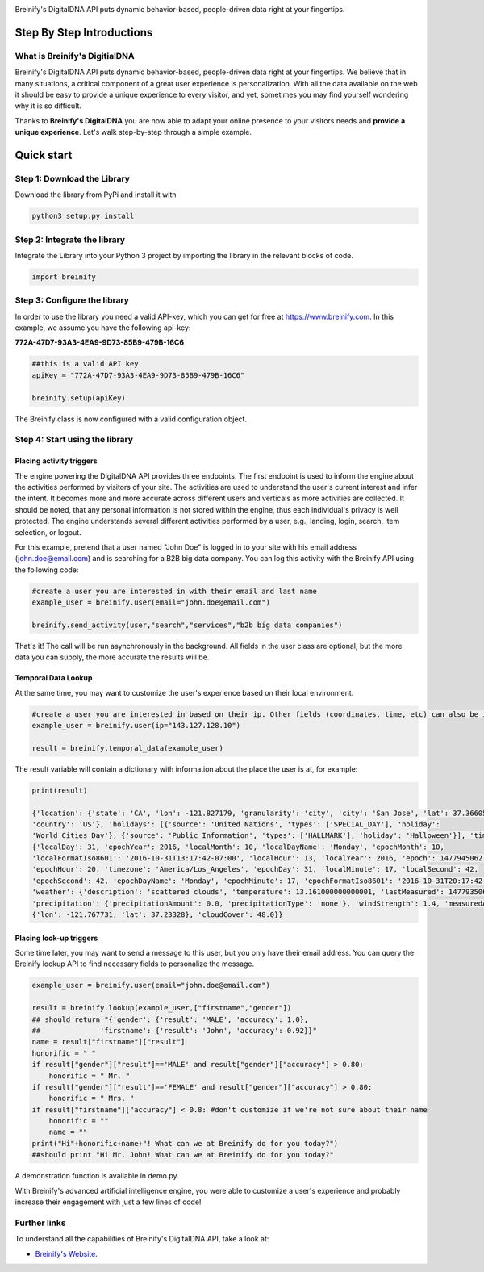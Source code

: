 .. image:: https://raw.githubusercontent.com/Breinify/brein-api-library-python/master/documentation/img/logo250px.png
    :align: center
    :alt: Breinify API Python Library

.. class:: center

Breinify's DigitalDNA API puts dynamic behavior-based, people-driven data right at your fingertips.


Step By Step Introductions
==========================

What is Breinify's DigitialDNA
------------------------------

Breinify's DigitalDNA API puts dynamic behavior-based, people-driven data right at your fingertips. We believe that in many situations, a critical component of a great user experience is personalization. With all the data available on the web it should be easy to provide a unique experience to every visitor, and yet, sometimes you may find yourself wondering why it is so difficult.

Thanks to **Breinify's DigitalDNA** you are now able to adapt your online presence to your visitors needs and **provide a unique experience**. Let's walk step-by-step through a simple example.

Quick start
===========

Step 1: Download the Library
----------------------------
Download the library from PyPi and install it with

.. code:: python

    python3 setup.py install


Step 2: Integrate the library
-----------------------------
Integrate the Library into your Python 3 project by importing the library in the relevant blocks of code.

.. code:: python

    import breinify



Step 3: Configure the library
-----------------------------

In order to use the library you need a valid API-key, which you can get for free at https://www.breinify.com. In this example, we assume you have the following api-key:

**772A-47D7-93A3-4EA9-9D73-85B9-479B-16C6**

.. code:: python

    ##this is a valid API key
    apiKey = "772A-47D7-93A3-4EA9-9D73-85B9-479B-16C6"

    breinify.setup(apiKey)

The Breinify class is now configured with a valid configuration object.


Step 4: Start using the library
-------------------------------

Placing activity triggers
^^^^^^^^^^^^^^^^^^^^^^^^^

The engine powering the DigitalDNA API provides three endpoints. The first endpoint is used to inform the engine about the activities performed by visitors of your site. The activities are used to understand the user's current interest and infer the intent. It becomes more and more accurate across different users and verticals as more activities are collected. It should be noted, that any personal information is not stored within the engine, thus each individual's privacy is well protected. The engine understands several different activities performed by a user, e.g., landing, login, search, item selection, or logout.

For this example, pretend that a user named "John Doe" is logged in to your site with his email address (john.doe@email.com) and is searching for a B2B big data company. You can log this activity with the Breinify API using the following code:

.. code:: python

    #create a user you are interested in with their email and last name
    example_user = breinify.user(email="john.doe@email.com")

    breinify.send_activity(user,"search","services","b2b big data companies")

That's it! The call will be run asynchronously in the background. All fields in the user class are optional, but the more data you can supply, the more accurate the results will be.

Temporal Data Lookup
^^^^^^^^^^^^^^^^^^^^

At the same time, you may want to customize the user's experience based on their local environment.

.. code:: python

    #create a user you are interested in based on their ip. Other fields (coordinates, time, etc) can also be included
    example_user = breinify.user(ip="143.127.128.10")

    result = breinify.temporal_data(example_user)

The result variable will contain a dictionary with information about the place the user is at, for example:

.. code:: python

    print(result)

    {'location': {'state': 'CA', 'lon': -121.827179, 'granularity': 'city', 'city': 'San Jose', 'lat': 37.366051,
    'country': 'US'}, 'holidays': [{'source': 'United Nations', 'types': ['SPECIAL_DAY'], 'holiday':
    'World Cities Day'}, {'source': 'Public Information', 'types': ['HALLMARK'], 'holiday': 'Halloween'}], 'time':
    {'localDay': 31, 'epochYear': 2016, 'localMonth': 10, 'localDayName': 'Monday', 'epochMonth': 10,
    'localFormatIso8601': '2016-10-31T13:17:42-07:00', 'localHour': 13, 'localYear': 2016, 'epoch': 1477945062,
    'epochHour': 20, 'timezone': 'America/Los_Angeles', 'epochDay': 31, 'localMinute': 17, 'localSecond': 42,
    'epochSecond': 42, 'epochDayName': 'Monday', 'epochMinute': 17, 'epochFormatIso8601': '2016-10-31T20:17:42+00:00'},
    'weather': {'description': 'scattered clouds', 'temperature': 13.161000000000001, 'lastMeasured': 1477935065,
    'precipitation': {'precipitationAmount': 0.0, 'precipitationType': 'none'}, 'windStrength': 1.4, 'measuredAt':
    {'lon': -121.767731, 'lat': 37.23328}, 'cloudCover': 48.0}}


Placing look-up triggers
^^^^^^^^^^^^^^^^^^^^^^^^

Some time later, you may want to send a message to this user, but you only have their email address. You can query the Breinify lookup API to find necessary fields to personalize the message.

.. code:: python

    example_user = breinify.user(email="john.doe@email.com")

    result = breinify.lookup(example_user,["firstname","gender"])
    ## should return "{'gender': {'result': 'MALE', 'accuracy': 1.0},
    ##              'firstname': {'result': 'John', 'accuracy': 0.92}}"
    name = result["firstname"]["result"]
    honorific = " "
    if result["gender"]["result"]=='MALE' and result["gender"]["accuracy"] > 0.80:
        honorific = " Mr. "
    if result["gender"]["result"]=='FEMALE' and result["gender"]["accuracy"] > 0.80:
        honorific = " Mrs. "
    if result["firstname"]["accuracy"] < 0.8: #don't customize if we're not sure about their name
        honorific = ""
        name = ""
    print("Hi"+honorific+name+"! What can we at Breinify do for you today?")
    ##should print "Hi Mr. John! What can we at Breinify do for you today?"

A demonstration function is available in demo.py.

With Breinify's advanced artificial intelligence engine, you were able to customize a user's experience and probably increase their engagement with just a few lines of code!

Further links
-------------

To understand all the capabilities of Breinify's DigitalDNA API, take a look at:


*  `Breinify's Website`__.

.. __: https://www.breinify.com

